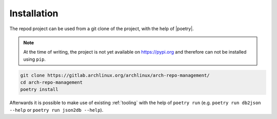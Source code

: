 .. _installation:

============
Installation
============

The repod project can be used from a git clone of the project, with the help of
|poetry|.

.. note::

  At the time of writing, the project is not yet available on https://pypi.org
  and therefore can not be installed using ``pip``.

.. code:: sh

  git clone https://gitlab.archlinux.org/archlinux/arch-repo-management/
  cd arch-repo-management
  poetry install

Afterwards it is possible to make use of existing :ref:`tooling` with the help
of ``poetry run`` (e.g. ``poetry run db2json --help`` or ``poetry run json2db
--help``).

.. |poetry| raw:: html

  <a target="blank" href="https://python-poetry.org/">poetry</a>

